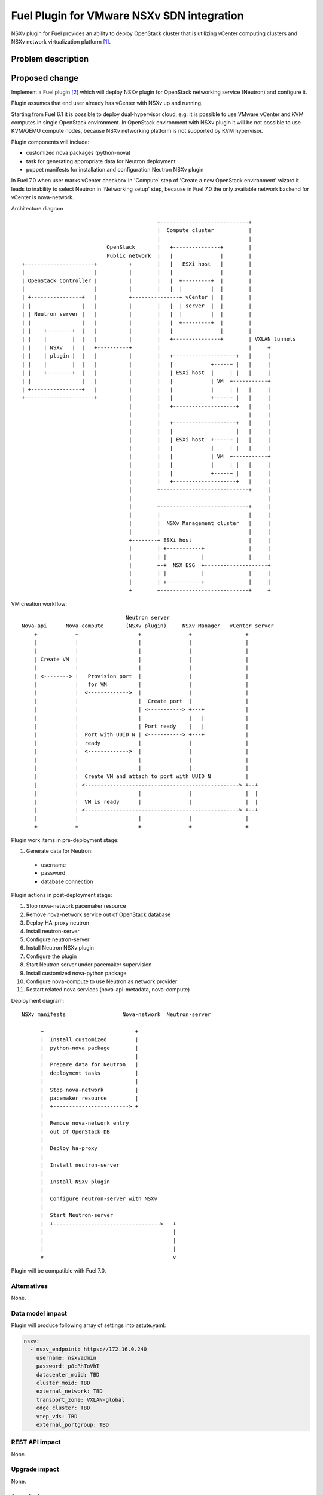 ..
 This work is licensed under a Creative Commons Attribution 3.0 Unported
 License.

 http://creativecommons.org/licenses/by/3.0/legalcode

===========================================
Fuel Plugin for VMware NSXv SDN integration
===========================================

NSXv plugin for Fuel provides an ability to deploy OpenStack cluster that is
utilizing vCenter computing clusters and NSXv network virtualization
platform [1]_.

Problem description
===================

Proposed change
===============

Implement a Fuel plugin [2]_ which will deploy NSXv plugin for OpenStack networking
service (Neutron) and configure it.

Plugin assumes that end user already has vCenter with NSXv up and running.

Starting from Fuel 6.1 it is possible to deploy dual-hypervisor cloud, e.g. it
is possible to use VMware vCenter and KVM computes in single OpenStack
environment.  In OpenStack environment with NSXv plugin it will be not possible
to use KVM/QEMU compute nodes, because NSXv networking platform is not
supported by KVM hypervisor.

Plugin components will include:

- customized nova packages (python-nova)
- task for generating appropriate data for Neutron deployment
- puppet manifests for installation and configuration Neutron NSXv plugin

In Fuel 7.0 when user marks vCenter checkbox in 'Compute' step of 'Create a new
OpenStack environment' wizard it leads to inability to select Neutron in
'Networking setup' step, because in Fuel 7.0 the only available network backend
for vCenter is nova-network.

Architecture diagram

::

                                            +----------------------------+
                                            |  Compute cluster           |
                                            |                            |
                            OpenStack       |   +---------------+        |
                            Public network  |   |               |        |
 +----------------------+          +        |   |   ESXi host   |        |
 |                      |          |        |   |               |        |
 | OpenStack Controller |          |        |   |  +---------+  |        |
 |                      |          |        |   |  |         |  |        |
 | +----------------+   |          +---------------+ vCenter |  |        |
 | |                |   |          |        |   |  | server  |  |        |
 | | Neutron server |   |          |        |   |  |         |  |        |
 | |                |   |          |        |   |  +---------+  |        |
 | |    +--------+  |   |          |        |   |               |        |
 | |    |        |  |   |          |        |   +---------------+        | VXLAN tunnels
 | |    | NSXv   |  |   +----------+        |                            |     +
 | |    | plugin |  |   |          |        |   +--------------------+   |     |
 | |    |        |  |   |          |        |   |            +-----+ |   |     |
 | |    +--------+  |   |          |        |   | ESXi host  |     | |   |     |
 | |                |   |          |        |   |            | VM  +-----------+
 | +----------------+   |          |        |   |            |     | |   |     |
 +----------------------+          |        |   |            +-----+ |   |     |
                                   |        |   +--------------------+   |     |
                                   |        |                            |     |
                                   |        |   +--------------------+   |     |
                                   |        |   |                    |   |     |
                                   |        |   | ESXi host  +-----+ |   |     |
                                   |        |   |            |     | |   |     |
                                   |        |   |            | VM  +-----------+
                                   |        |   |            |     | |   |     |
                                   |        |   |            +-----+ |   |     |
                                   |        |   +--------------------+   |     |
                                   |        +----------------------------+     |
                                   |                                           |
                                   |        +----------------------------+     |
                                   |        |                            |     |
                                   |        |  NSXv Management cluster   |     |
                                   |        |                            |     |
                                   +--------+ ESXi host                  |     |
                                   |        | +-----------+              |     |
                                   |        | |           |              |     |
                                   |        +-+  NSX ESG  +--------------------+
                                   |        | |           |              |     |
                                   |        | +-----------+              |     |
                                   +        +----------------------------+     +




VM creation workflow:

::

                                   Neutron server
  Nova-api      Nova-compute       (NSXv plugin)     NSXv Manager   vCenter server
      +            +                   +               +                 +
      |            |                   |               |                 |
      |            |                   |               |                 |
      | Create VM  |                   |               |                 |
      |            |                   |               |                 |
      | <--------> |   Provision port  |               |                 |
      |            |   for VM          |               |                 |
      |            |  <------------->  |               |                 |
      |            |                   |  Create port  |                 |
      |            |                   | <-----------> +---+             |
      |            |                   |               |   |             |
      |            |                   | Port ready    |   |             |
      |            |  Port with UUID N | <-----------> +---+             |
      |            |  ready            |               |                 |
      |            |  <------------->  |               |                 |
      |            |                   |               |                 |
      |            |                   |               |                 |
      |            |  Create VM and attach to port with UUID N           |
      |            | <-------------------------------------------------> +--+
      |            |                   |               |                 |  |
      |            |  VM is ready      |               |                 |  |
      |            | <-------------------------------------------------> +--+
      |            |                   |               |                 |
      +            +                   +               +                 +


Plugin work items in pre-deployment stage:

#. Generate data for Neutron:

  - username
  - password
  - database connection

Plugin actions in post-deployment stage:

#. Stop nova-network pacemaker resource
#. Remove nova-network service out of OpenStack database
#. Deploy HA-proxy neutron
#. Install neutron-server
#. Configure neutron-server
#. Install Neutron NSXv plugin
#. Configure the plugin
#. Start Neutron server under pacemaker supervision
#. Install customized nova-python package
#. Configure nova-compute to use Neutron as network provider
#. Restart related nova services (nova-api-metadata, nova-compute)


Deployment diagram:

::

 NSXv manifests                  Nova-network  Neutron-server

       +                             +
       |  Install customized         |
       |  python-nova package        |
       |                             |
       |  Prepare data for Neutron   |
       |  deployment tasks           |
       |                             |
       |  Stop nova-network          |
       |  pacemaker resource         |
       |  +------------------------> +
       |
       |  Remove nova-network entry
       |  out of OpenStack DB
       |
       |  Deploy ha-proxy
       |
       |  Install neutron-server
       |
       |  Install NSXv plugin
       |
       |  Configure neutron-server with NSXv
       |
       |  Start Neutron-server
       |  +---------------------------------->   +
       |                                         |
       |                                         |
       |                                         |
       v                                         v


Plugin will be compatible with Fuel 7.0.


Alternatives
------------

None.

Data model impact
-----------------

Plugin will produce following array of settings into astute.yaml:

.. code-block:: yaml

  nsxv:
    - nsxv_endpoint: https://172.16.0.240
      username: nsxvadmin
      password: p8cRhToVhT
      datacenter_moid: TBD
      cluster_moid: TBD
      external_network: TBD
      transport_zone: VXLAN-global
      edge_cluster: TBD
      vtep_vds: TBD
      external_portgroup: TBD

REST API impact
---------------

None.

Upgrade impact
--------------

None.

Security impact
---------------

None.

Notifications impact
--------------------

None.

Other end user impact
---------------------

Plugin settings are available via the Settings tab on Fuel web UI.

User has to extract needed settings out of vCenter and enter these settings on
the settings tab.

It does not matter at what interface end user will assign 'VM fixed' network
(aka Private network) where VM traffic flows on Controller node, because all VM
traffic including DHCP and L3 services is terminated inside vSphere
infrastructure.

User experience will be awkward with NSXv plugin, user have to select
nova-network backend when he creates new OpenStack environment in Fuel web UI.
After enabling NSXv plugin for this environment Neutron will be deployed as
network provider.  From user perspective it looks awkward.

Performance Impact
------------------

None.

Other deployer impact
---------------------

None.

Developer impact
----------------

Since it is not possible for user to select any Neutron option in 'Create a new
OpenStack environment' wizard deployment serializeer would not be able to
generate network data for Neutron granular deployment tasks.  This obstacle can
be overcome with custom puppet class that will prepare nova-network
parameters for neutron manifests.  Only after that it will be possible to
utilize neutron deployment tasks from fuel-library [3]_.


Implementation
==============

Assignee(s)
-----------

Primary assignee:

- Igor Zinovik <izinovik@mirantis.com> - feature lead, developer

Other contributors:

- Artem Savinov <asavinov@mirantis.com> - developer

Project manager:

- Andrian Noga <anoga@mirantis.com>

Quality assurance:

- Andrey Setyaev <asetyaev@mirantis.com>


Work Items
----------

* Create pre-dev environment and manually deploy vCenter with NSXv

* Create Fuel plugin bundle, which contains deployments scripts, puppet
  modules and metadata

* Implement puppet module with the following functions:

 - Install Neutron NSXv plugin on OpenStack controllers
 - Configure Neutron server to use NSXv plugin and reload its configuration
 - Create needed networks for OpenStack testing framework (OSTF)

* Create system test for the plugin

* Write documentation


Dependencies
============

* Fuel 7.0

* VMware NSXv support in Nova
  https://blueprints.launchpad.net/nova/+spec/vmware-nsxv-support

* VMware NSXv plugin for Neutron

  https://blueprints.launchpad.net/neutron/+spec/vmware-nsx-v

  https://github.com/openstack/vmware-nsx

* NSXv support for Nova (Kilo)

  https://review.openstack.org/#/c/209372/

  https://review.openstack.org/#/c/209374/

Testing
=======

* Sanity checks including plugin build
* Syntax check
* Functional testing
* Non-functional testing
* Destructive testing

Documentation Impact
====================

* Deployment Guide (how to prepare an env for installation, how to
  install the plugin, how to deploy OpenStack env with the plugin)
* User Guide (which features the plugin provides, how to use them in
  the deployed OS env)

References
==========

.. [1] NSX for vSphere getting started guide
  https://communities.vmware.com/servlet/JiveServlet/previewBody/27705-102-1-37093/NSXv-GSG.pdf
.. [2] Fuel Plug-in Guide http://docs.mirantis.com/openstack/fuel/fuel-6.0/plugin-dev.html
.. [3] https://github.com/stackforge/fuel-library
